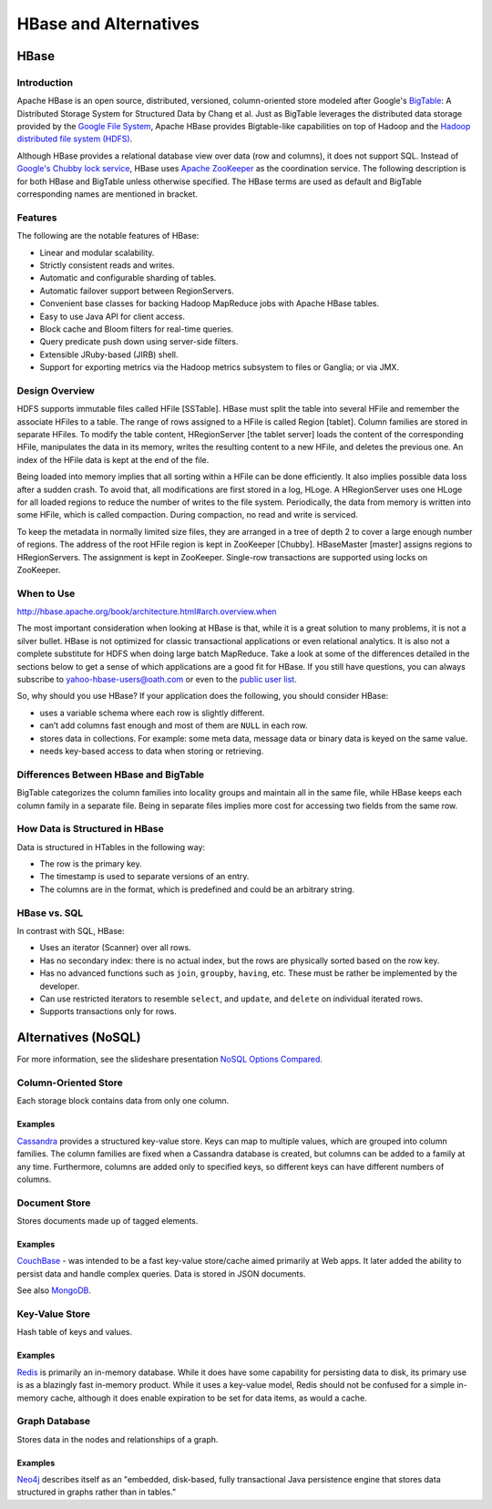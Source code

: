 ======================
HBase and Alternatives
======================

HBase
=====

Introduction
------------

Apache HBase is an open source, distributed, versioned, column-oriented store modeled 
after Google's `BigTable <http://en.wikipedia.org/wiki/BigTable>`_: A Distributed 
Storage System for Structured Data by Chang et al. 
Just as BigTable leverages the distributed data storage provided by the 
`Google File System <http://en.wikipedia.org/wiki/Google_File_System>`_, Apache 
HBase provides Bigtable-like capabilities on top of Hadoop and the `Hadoop distributed file 
system (HDFS) <http://en.wikipedia.org/wiki/HDFS#Hadoop_distributed_file_system>`_.


Although HBase provides a relational database view over data (row and columns), it does not 
support SQL. Instead of `Google's Chubby lock service <http://en.wikipedia.org/wiki/Distributed_lock_manager#Google.27s_Chubby_lock_service>`_, 
HBase uses `Apache ZooKeeper <http://en.wikipedia.org/wiki/Apache_ZooKeeper>`_ as 
the coordination service. The following description is for both HBase and 
BigTable unless otherwise specified. The HBase terms are used as default and 
BigTable corresponding names are mentioned in bracket.

Features
--------

The following are the notable features of HBase:

- Linear and modular scalability.
- Strictly consistent reads and writes.
- Automatic and configurable sharding of tables.
- Automatic failover support between RegionServers.
- Convenient base classes for backing Hadoop MapReduce jobs with Apache HBase tables.
- Easy to use Java API for client access.
- Block cache and Bloom filters for real-time queries.
- Query predicate push down using server-side filters.
- Extensible JRuby-based (JIRB) shell.
- Support for exporting metrics via the Hadoop metrics subsystem to files or Ganglia; or via JMX.

Design Overview
---------------

HDFS supports immutable files called HFile [SSTable]. HBase must split the table 
into several HFile and remember the associate HFiles to a table. The range of rows 
assigned to a HFile is called Region [tablet]. Column families are stored in 
separate HFiles. To modify the table content, HRegionServer [the tablet server] loads 
the content of the corresponding HFile, manipulates the data in its memory, writes 
the resulting content to a new HFile, and deletes the previous one. An index of the 
HFile data is kept at the end of the file.

Being loaded into memory implies that all sorting within a HFile can be done 
efficiently. It also implies possible data loss after a sudden crash. To avoid 
that, all modifications are first stored in a log, HLoge. A HRegionServer uses one
HLoge for all loaded regions to reduce the number of writes to the file system. 
Periodically, the data from memory is written into some HFile, which is called 
compaction. During compaction, no read and write is serviced.

To keep the metadata in normally limited size files, they are arranged in a tree 
of depth 2 to cover a large enough number of regions. The address of the root HFile 
region is kept in ZooKeeper [Chubby]. HBaseMaster [master] assigns regions to 
HRegionServers. The assignment is kept in ZooKeeper. Single-row transactions are 
supported using locks on ZooKeeper.

When to Use
-----------

http://hbase.apache.org/book/architecture.html#arch.overview.when

The most important consideration when looking at HBase is that, while it is a 
great solution to many problems, it is not a silver bullet. HBase is not optimized 
for classic transactional applications or even relational analytics. It is also 
not a complete substitute for HDFS when doing large batch MapReduce. Take a look 
at some of the differences detailed in the sections below to get a sense of which 
applications are a good fit for HBase. If you still have questions, you
can always subscribe to yahoo-hbase-users@oath.com or even to the 
`public user list <mailto:user-subscribe@hbase.apache.org>`_.

So, why should you use HBase? If your application does the following, you should 
consider HBase:

- uses a variable schema where each row is slightly different.
- can’t add columns fast enough and most of them are ``NULL`` in each row.
- stores data in collections. For example: some meta data, message data or binary data 
  is keyed on the same value.
- needs key-based access to data when storing or retrieving.

Differences Between HBase and BigTable
--------------------------------------

BigTable categorizes the column families into locality groups and maintain all in 
the same file, while HBase keeps each column family in a separate file. Being in 
separate files implies more cost for accessing two fields from the same row.

How Data is Structured in HBase
-------------------------------

Data is structured in HTables in the following way:

- The row is the primary key.
- The timestamp is used to separate versions of an entry.
- The columns are in the format, which is predefined and could be an arbitrary string.

HBase vs. SQL 
-------------

In contrast with SQL, HBase:

- Uses an iterator (Scanner) over all rows.
- Has no secondary index: there is no actual index, but the rows are physically sorted 
  based on the row key. 
- Has no advanced functions such as ``join``, ``groupby``, 
  ``having``, etc. These must be rather be implemented by the developer.
- Can use  restricted iterators to resemble ``select``, and ``update``, and ``delete`` 
  on individual iterated rows.
- Supports transactions only for rows.

Alternatives (NoSQL)
====================

For more information, see the slideshare presentation 
`NoSQL Options Compared <http://www.slideshare.net/tazija/nosql-options-compared>`_.

Column-Oriented Store
---------------------

Each storage block contains data from only one column.

Examples
########

`Cassandra <http://cassandra.apache.org/>`_ provides a structured key-value store. 
Keys can map to multiple values, which are grouped into column families. The 
column families are fixed when a Cassandra database is created, but columns can 
be added to a family at any time. Furthermore, columns are added only to specified 
keys, so different keys can have different numbers of columns.

Document Store
--------------

Stores documents made up of tagged elements.

Examples
########

`CouchBase <http://www.couchbase.com/wiki/display/couchbase/Home>`_ - was intended to be 
a fast key-value store/cache aimed primarily at Web apps. It later added the ability to 
persist data and handle complex queries. Data is stored in JSON documents. 

See also `MongoDB <http://www.mongodb.org/>`_.

Key-Value Store
---------------

Hash table of keys and values.

Examples
########

`Redis <http://redis.io/>`_ is primarily an in-memory database. While it does have some 
capability for persisting data to disk, its primary use is as a blazingly fast in-memory 
product. While it uses a key-value model, Redis should not be confused for a simple 
in-memory cache, although it does enable expiration to be set for data items, as would a 
cache.


Graph Database
--------------

Stores data in the nodes and relationships of a graph.

Examples
########

`Neo4j <http://www.neo4j.org/>`_ describes itself as an "embedded, disk-based, fully 
transactional Java persistence engine that stores data structured in graphs rather than in 
tables." 

